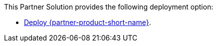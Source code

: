 // Edit this placeholder text as necessary to describe the deployment options.

This Partner Solution provides the following deployment option:

* https://fwd.aws/MkGpA[Deploy {partner-product-short-name}].

